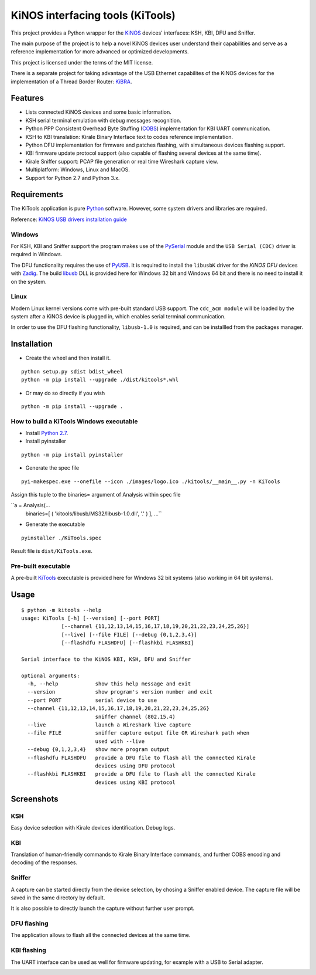 =================================
KiNOS interfacing tools (KiTools)
=================================

This project provides a Python wrapper for the `KiNOS <http://kinos.io/>`_
devices' interfaces: KSH, KBI, DFU and Sniffer.

.. image:: images/KiNOS-interfaces.png

The main purpose of the project is to help a novel KiNOS devices user understand
their capabilities and serve as a reference implementation for more advanced or
optimized developments.

This project is licensed under the terms of the MIT license.

There is a separate project for taking advantage of the USB Ethernet
capabilites of the KiNOS devices for the implementation of a Thread Border
Router: `KiBRA <https://github.com/KiraleTech/KiBRA>`_.

Features
========

- Lists connected KiNOS devices and some basic information.
- KSH serial terminal emulation with debug messages recognition.
- Python PPP Consistent Overhead Byte Stuffing (`COBS
  <https://tools.ietf.org/html/draft-ietf-pppext-cobs-00>`_) implementation for
  KBI UART communication.
- KSH to KBI translation: Kirale Binary Interface text to codes reference
  implementation.
- Python DFU implementation for firmware and patches flashing, with
  simultaneous devices flashing support.
- KBI firmware update protocol support (also capable of flashing several
  devices at the same time).
- Kirale Sniffer support: PCAP file generation or real time Wireshark capture
  view.
- Multiplatform: Windows, Linux and MacOS.
- Support for Python 2.7 and Python 3.x.

Requirements
============

The KiTools application is pure `Python <https://python.org>`_ software.
However, some system drivers and libraries are required.

Reference: `KiNOS USB drivers installation guide
<https://www.kirale.com/support/kb/install-usb-drivers/>`_

Windows
-------

For KSH, KBI and Sniffer support the program makes use of the `PySerial
<https://github.com/pyserial/pyserial/>`_ module and the ``USB Serial (CDC)``
driver is required in Windows.

The DFU functionality requires the use of `PyUSB
<https://github.com/pyusb/pyusb/>`_. It is required to install the ``libusbK``
driver for the *KiNOS DFU* devices with `Zadig <http://zadig.akeo.ie/>`_. The
build `libusb <http://libusb.info/>`_ DLL is provided here for Windows 32 bit
and Windows 64 bit and there is no need to install it on the system.

Linux
-----

Modern Linux kernel versions come with pre-built standard USB support. The
``cdc_acm module`` will be loaded by the system after a KiNOS device is
plugged in, which enables serial terminal communication.

In order to use the DFU flashing functionality, ``libusb-1.0`` is required,
and can be installled from the packages manager.

Installation
============

- Create the wheel and then install it.
::

 python setup.py sdist bdist_wheel
 python -m pip install --upgrade ./dist/kitools*.whl

- Or may do so directly if you wish
::

 python -m pip install --upgrade .

How to build a KiTools Windows executable
-----------------------------------------

- Install `Python 2.7 <https://www.python.org/>`_.
- Install pyinstaller
::

 python -m pip install pyinstaller

- Generate the spec file
::

 pyi-makespec.exe --onefile --icon ./images/logo.ico ./kitools/__main__.py -n KiTools

Assign this tuple to the binaries= argument of Analysis within spec file

``a = Analysis(...
         binaries=[ ( 'kitools/libusb/MS32/libusb-1.0.dll', '.' ) ],
         ...``

- Generate the executable
::

 pyinstaller ./KiTools.spec

Result file is ``dist/KiTools.exe``.

Pre-built executable
--------------------

A pre-built `KiTools <https://www.kirale.com/support/#downloads>`_ executable is provided here for Windows 32 bit systems
(also working in 64 bit systems).

Usage
=====
::

 $ python -m kitools --help
 usage: KiTools [-h] [--version] [--port PORT]
              [--channel {11,12,13,14,15,16,17,18,19,20,21,22,23,24,25,26}]
              [--live] [--file FILE] [--debug {0,1,2,3,4}]
              [--flashdfu FLASHDFU] [--flashkbi FLASHKBI]

 Serial interface to the KiNOS KBI, KSH, DFU and Sniffer

 optional arguments:
   -h, --help            show this help message and exit
   --version             show program's version number and exit
   --port PORT           serial device to use
   --channel {11,12,13,14,15,16,17,18,19,20,21,22,23,24,25,26}
                         sniffer channel (802.15.4)
   --live                launch a Wireshark live capture
   --file FILE           sniffer capture output file OR Wireshark path when
                         used with --live
   --debug {0,1,2,3,4}   show more program output
   --flashdfu FLASHDFU   provide a DFU file to flash all the connected Kirale
                         devices using DFU protocol
   --flashkbi FLASHKBI   provide a DFU file to flash all the connected Kirale
                         devices using KBI protocol

Screenshots
===========

KSH
---
Easy device selection with Kirale devices identification. Debug logs.

.. image:: images/KiTools-KSH.png

KBI
---
Translation of human-friendly commands to Kirale Binary Interface commands, and
further COBS encoding and decoding of the responses.

.. image:: images/KiTools-KBI.png

Sniffer
-------
A capture can be started directly from the device selection, by chosing a
Sniffer enabled device. The capture file will be saved in the same directory
by default.

.. image:: images/KiTools-Sniffer.png

It is also possible to directly launch the capture without further user prompt.

.. image:: images/KiTools-Sniffer2.png

DFU flashing
------------
The application allows to flash all the connected devices at the same time.

.. image:: images/KiTools-FlashDFU.apng

KBI flashing
------------
The UART interface can be used as well for firmware updating, for example with
a USB to Serial adapter.

.. image:: images/KiTools-FlashKBI.apng
